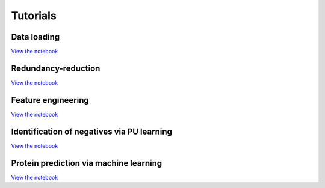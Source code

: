 Tutorials
=========

Data loading
------------
`View the notebook <#path_to_notebook_for_load_data>`_

Redundancy-reduction
--------------------
`View the notebook <#path_to_notebook_for_redundancy_reduction>`_

Feature engineering
-------------------
`View the notebook <#path_to_notebook_for_feature_engineering>`_

Identification of negatives via PU learning
-------------------------------------------
`View the notebook <#path_to_notebook_for_PU_learning>`_

Protein prediction via machine learning
---------------------------------------
`View the notebook <#path_to_notebook_for_protein_prediction>`_